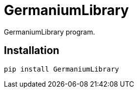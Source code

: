 = GermaniumLibrary

GermaniumLibrary program.

== Installation


[source,sh]
-----------------------------------------------------------------------------
pip install GermaniumLibrary
-----------------------------------------------------------------------------
